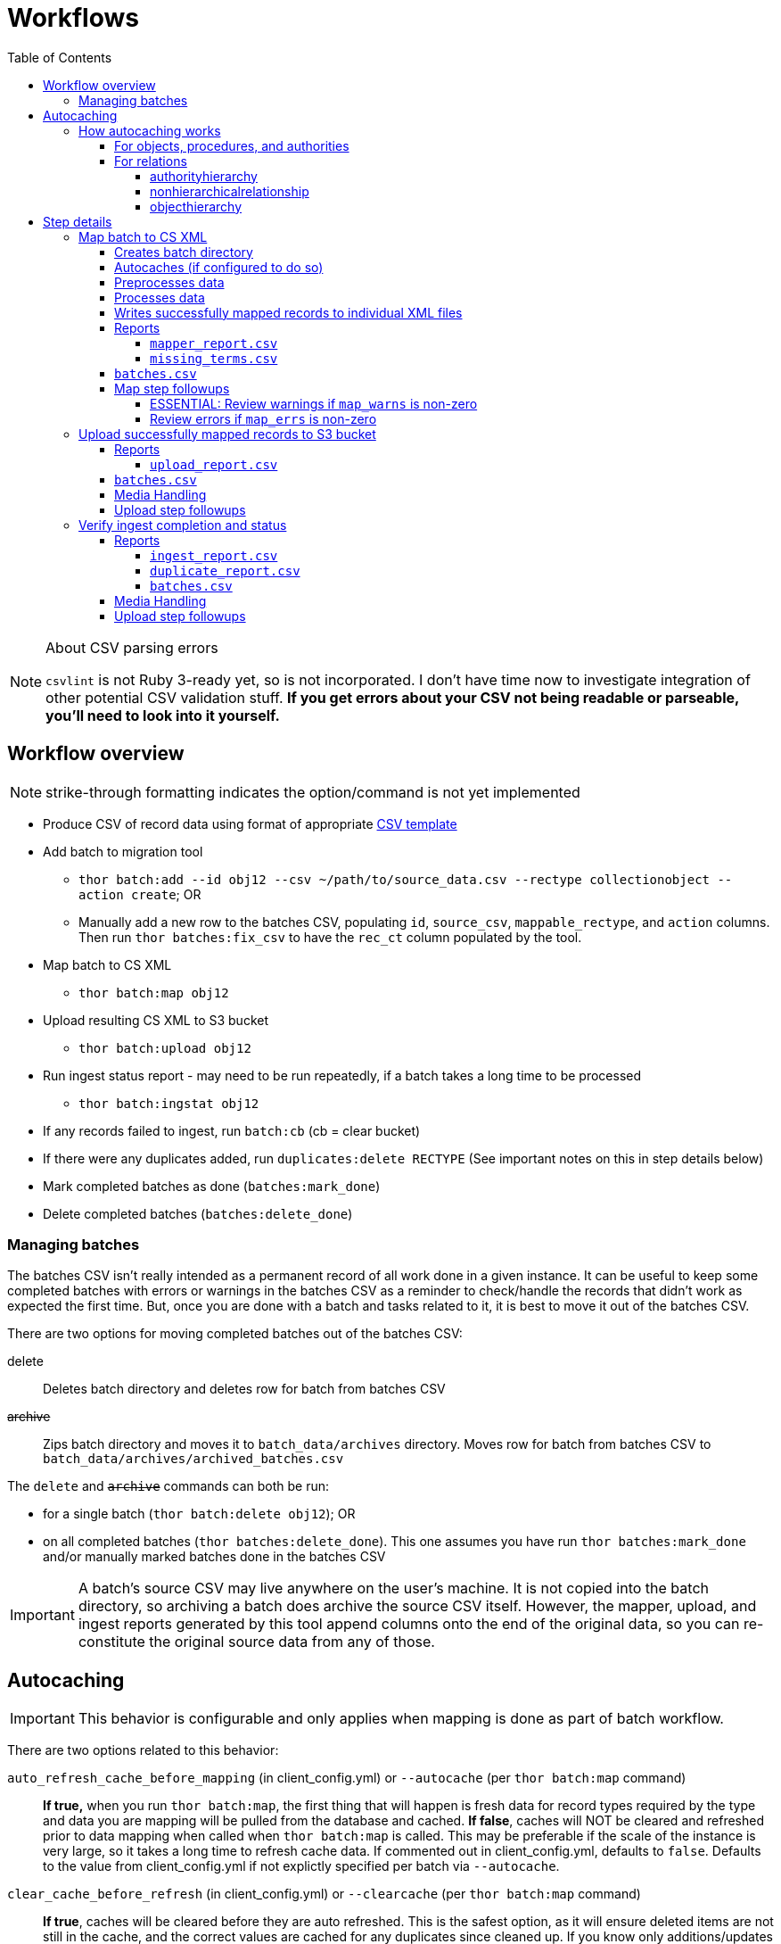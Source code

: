 :toc:
:toc-placement!:
:toclevels: 4

ifdef::env-github[]
:tip-caption: :bulb:
:note-caption: :information_source:
:important-caption: :heavy_exclamation_mark:
:caution-caption: :fire:
:warning-caption: :warning:
endif::[]

= Workflows

toc::[]

.About CSV parsing errors
[NOTE]
====
`csvlint` is not Ruby 3-ready yet, so is not incorporated. I don't have time now to investigate integration of other potential CSV validation stuff. **If you get errors about your CSV not being readable or parseable, you'll need to look into it yourself.**
====

== Workflow overview
NOTE: strike-through formatting indicates the option/command is not yet implemented

* Produce CSV of record data using format of appropriate https://github.com/collectionspace/cspace-config-untangler/tree/main/data/templates[CSV template]
* Add batch to migration tool
** `thor batch:add --id obj12 --csv ~/path/to/source_data.csv --rectype collectionobject --action create`; OR
** Manually add a new row to the batches CSV, populating `id`, `source_csv`, `mappable_rectype`, and `action` columns. Then run `thor batches:fix_csv` to have the `rec_ct` column populated by the tool.
* Map batch to CS XML
** `thor batch:map obj12`
* Upload resulting CS XML to S3 bucket
** `thor batch:upload obj12`
* Run ingest status report - may need to be run repeatedly, if a batch takes a long time to be processed
** `thor batch:ingstat obj12`
* If any records failed to ingest, run `batch:cb` (cb = clear bucket)
* If there were any duplicates added, run `duplicates:delete RECTYPE` (See important notes on this in step details below)
* Mark completed batches as done (`batches:mark_done`)
* Delete completed batches (`batches:delete_done`)

=== Managing batches

The batches CSV isn't really intended as a permanent record of all work done in a given instance. It can be useful to keep some completed batches with errors or warnings in the batches CSV as a reminder to check/handle the records that didn't work as expected the first time. But, once you are done with a batch and tasks related to it, it is best to move it out of the batches CSV.

There are two options for moving completed batches out of the batches CSV:

delete:: Deletes batch directory and deletes row for batch from batches CSV
+++<s>+++archive+++</s>+++:: Zips batch directory and moves it to `batch_data/archives` directory. Moves row for batch from batches CSV to `batch_data/archives/archived_batches.csv`

The `delete` and +++<s>+++`archive`+++</s>+++ commands can both be run:

* for a single batch (`thor batch:delete obj12`); OR
* on all completed batches (`thor batches:delete_done`). This one assumes you have run `thor batches:mark_done` and/or manually marked batches done in the batches CSV

IMPORTANT: A batch's source CSV may live anywhere on the user's machine. It is not copied into the batch directory, so archiving a batch does archive the source CSV itself. However, the mapper, upload, and ingest reports generated by this tool append columns onto the end of the original data, so you can re-constitute the original source data from any of those.

== Autocaching
IMPORTANT: This behavior is configurable and only applies when mapping is done as part of batch workflow.

There are two options related to this behavior:

`auto_refresh_cache_before_mapping` (in client_config.yml) or `--autocache` (per `thor batch:map` command):: **If true,** when you run `thor batch:map`, the first thing that will happen is fresh data for record types required by the type and data you are mapping will be pulled from the database and cached. **If false**, caches will NOT be cleared and refreshed prior to data mapping when called when `thor batch:map` is called. This may be preferable if the scale of the instance is very large, so it takes a long time to refresh cache data. If commented out in client_config.yml, defaults to `false`. Defaults to the value from client_config.yml if not explictly specified per batch via `--autocache`.

`clear_cache_before_refresh` (in client_config.yml) or `--clearcache` (per `thor batch:map` command):: **If true**, caches will be cleared before they are auto refreshed. This is the safest option, as it will ensure deleted items are not still in the cache, and the correct values are cached for any duplicates since cleaned up. If you know only additions/updates have been made, you can set to false to save a bit of time. This has no effect if `auto_refresh_cache_before_mapping` = `false`.

=== How autocaching works
If autocaching is enabled, the first step of the mapping process determining the refname and csid cache dependencies for the batch, querying the database for that data, and re-caching it. 

==== For objects, procedures, and authorities
The JSON record mapper for each record type specifies vocabulary or authority term sources and transformations for each possible field.

These fields will need to be populated with the refnames of existing terms, so the refname cache needs to be populated.

To get the record status of (new or existing) of each record being mapped, we need the csids for the record type of the batch. 

The only csid cache dependency will be the record type of the batch.

The headers of the batch's source CSV are compared against the column mappings in the JSON record mapper. The names of any vocabularies or authorities used to control values in any columns included in your CSV are pulled out and deduplicated to populate the `refname_dependencies` column for the batch.

==== For relations
Though it is possible to create relations by specifying subject and object refnames, relations specifying subject and object csids appear to ingest a bit faster.

This tool creates all relations by looking up the cached csids for the object id, procedure id, or first occurring authority termDisplayName values given.

Thus, there will be no refname cache dependencies for relations.

===== authorityhierarchy

Each row in the source CSV requires you specify the `termType` and `termSubType` for the relationship.

TIP: This means you can import hierarchies for multiple authority vocabularies in one batch. However, the broader/narrower terms on each row must always be in the same authority vocabulary.

The tool grabs the unique combined `termType`/`termSubType` values that appear in the batch source CSV, and adds these to `authorityhierarchy` as csid cache dependencies.

===== nonhierarchicalrelationship
These currently can only be object/object, object/procedure, or procedure/procedure.

Each row of the batch source CSV requires `item1_type` and `item2_type` values.

The tool grabs all unique values from these columns in the batch source CSV and adds them to `nonhierarchicalrelationship` as csid cache dependencies.

===== objecthierarchy

objecthierarchy and collectionobject


== Step details
=== Map batch to CS XML
As part of batch workflow: `thor batch:map --id obj12`

For testing/standalone work: `thor map:csv --csv ~/path/to/source_data.csv --rectype collectionobject --action create`

==== Creates batch directory
If part of batch workflow, batch directory name is the batch id.

Otherwise batch directory is named with timestamp+rectype.

==== Autocaches (if configured to do so)
See <<autocaching>>

==== Preprocesses data
Verifies the following:

* The given CSV exists
* The first row can be parsed from the given CSV
* There are no headerless fields
* Header for required field is present

If any of the above are not true, the process will stop and you are informed of the problem.

Also:

* checks all fields/headers and
** prints count and list of known fields that can be mapped
** prints a warning listing any unknown fields that will be ignored (this may indicate a misnamed column)

==== Processes data
This step is batched (using SmarterCSV to read your CSV data in chunks) and multi-process. Each chunk is passed to a forked process, which sequentially processes each row in the chunk.

We use multiple processes rather than threads because this work is more CPU-bound than IO-bound.

Each row is passed to `collectionspace-mapper` which returns a `CollectionSpace::Mapper::Response` object that wraps the resulting XML (if it could be created), as well as any errors or warnings raised in the mapping process, and information on the record status in the given CS instance. If it is an existing record, the `Response` includes the record csid and uri for use in any subsequent API calls on the record.

==== Writes successfully mapped records to individual XML files

Successfully mapped records are written into the batch directory. The file name is the record identifier, Base64 encoded. This encoding is necessary because:

* some characters frequently used in record id values are not file name safe; and
* we leverage checking whether a file already exists before writing to avoid (and flag) records with duplicate identifiers in a batch.

If there are multiple records with the same ID in your batch, the first record will be fine. Subsequent records with the same ID will be treated as errors.

==== Reports
===== `mapper_report.csv`
Includes the following columns:

* all columns from source csv
* `cmt_rec_status`: record status from `CollectionSpace::Mapper::Response` (new or existing)
* `cmt_outcome`: `success` if XML was created and saved; `failure` if not
* `cmt_output_file`: name of XML file if created (so you can find a specific record easily for review)
* `cmt_s3_key`: string that will be used as the AWS S3 object key when XML file is uploaded to bucket. This is a Base64 url-safe encoded string created from:
** +++<s>+++batch id+++</s>+++
** services api path (includes record csid for updates/deletes, includes blobUri for media with files to ingest)
** identifier
** action (will control what API method is used to transfer record)
* `cmt_warnings`: issues to be aware of. They may be fine, or they may indicate something unexpected is going on. Note that you will see a warning here if:
** the batch has action = create, but the record status is existing
** the batch has action = update, but the record status is new
* `cmt_errors`: why a record mapping failed

IMPORTANT: You can continue to the next step if individual records fail. Those records will just be skipped in subsequent steps

===== `missing_terms.csv`

If any records failed to map because refnames were not found for authority or vocbulary terms, the unique individual terms not found are reported here.

This CSV can be sorted by expected term source vocabulary, and the contents used to create source CSVs for necessary authority term ingests.

NOTE: This list includes terms from vocabularies/dynamic term lists,footnote:[Distinct from terms from a specific authority vocabulary, such as person-ulan] but it is not yet possible to batch ingest vocabulary terms. 

==== `batches.csv`
Populates the following columns:

* `mapped?` - timestamp entered
* `dir` - batch directory
* `map_errs` - the number of records with mapping errors
* `map_oks` - the number of records successfully mapped
* `map_warns` - the number of successfully mapped records with warnings

Also prints this info to the screen at the end of the batch run.

==== Map step followups
===== ESSENTIAL: Review warnings if `map_warns` is non-zero

*This is the most important thing to do before uploading*

Records with warnings _will_ be uploaded/ingested, so the warnings might indicate something that could actually be a problem.

The most important warning category is batch action/record status mismatch. For example, if the batch action is `create`, but the record is found to exist, the action for that record is set to `update` but you are warned about it.

This may be convenient and expected, OR it may be unexpected and problematic if such records are indeed ingested as updates.

===== Review errors if `map_errs` is non-zero

These records will not be uploaded, so the thing here is to decide if you want to fix whatever issues caused errors now and restart this as a single batch, or whether to want to move ahead with uploading the successes from this batch, and handling errors as a separate set.

=== Upload successfully mapped records to S3 bucket
The upload of a record to the S3 bucket triggers an AWS Lambda function to attempt ingest of the record.

As part of batch workflow: `thor batch:upload obj12`

For testing/standalone work: `thor upload:dir DIRNAME`

If running the testing/standalone command, DIRNAME should be the name of a directory in whatever you have as `batch_dir` in your client config. This directory should contain .xml files and a `mapper_report.csv`.

This is more of an IO-bound, rather than CPU-bound process, so it runs in threads. 

It reads in `mapper_report.csv`, ignores any rows where mapping failed, and writes the contents of each `cmt_output_file` to the S3 bucket with the object key in `cmt_s3_key`.

.About the object key
[NOTE]
====
This key is produced by concatenating (with `s3_delimiter` value as separator):

* batch id
* service path for API call
* human readable id for record
* action (create, update, or delete)

The concatenated string is then URL-safe Base64 encoded with padding.
====

==== Reports
===== `upload_report.csv`
Includes the following columns:

* all columns from `mapper_report.csv`
* `cmt_upload_status`: values include:
** `skip`: the record had mapping errors
** `unuploadable`: the record was missing info required to upload it
** `failure`: upload was initiated but the expected response was not received
** `success`: upload was initiated and the expected response was received
* `cmt_upload_message`: may give more info about failure or un-uploadable-ness

==== `batches.csv`
Populates the following columns:

* `uploaded?` - timestamp of upload process
* `upload_oks` - the number of records successfully uploaded
* `upload_errs` - the number of records with mapping errors, or that were skipped for being unuploadable
* `batch_prefix` - The initial part of the object key representing the batch id. This is later used to check whether there are still any objects from this batch in the S3 bucket

Also prints this info to the screen at the end of the batch run.

==== Media Handling

You can transfer media and import files by including a URI in `mediaFileURI` column of your CSV. This works for:

* new media records created
* existing media records updated -- If existing media records have blobs attached they will be unattached and replaced by the new blob given.

WARNING: Ingesting records that trigger blob ingests remains flakier than ingesting other records. The speed at which records are ingested via this tool may be more likely to trigger throttling on the image downloading side. There are issues with ingesting blobs and finding/fixing failures even with CSV Importer, so there's still work to do...

==== Upload step followups
I have not run into enough problems on this step while developing/testing to see anything that can be systematized.

Clearly you'll need to check out any reported upload errors.

The number of reported ok uploads plus the number of reported upload errors should equal the number of successfully mapped records. There is https://github.com/lyrasis/collectionspace_migration_tools/issues/2[an issue] to add verification of this to the post-upload reporting.

=== Verify ingest completion and status

NOTE: There is no standalone/test command for this, since the entire functionality of this step depends on the context of a batch. 

In this step we do our best to determine:

- that all objects in a batch have been processed
- whether there were any failures and why
- whether any duplicates were added due to race conditions in the AWS Lambda processing

This step is a little tricky because the S3/Lambda side of things has no concept of a batch at all. We fake that by the object keys for a batch all starting with the batch id.

Also, the AWS side of things generates logs but does not report back anything coherent about failures. At last check, the log message containing the actual reason for an ingest failure did not also contain the S3 object key or anything else we can easily use to connect an error message to information on our end.  

Expectations/assumptions:

- Successfully ingested records are removed from the S3 bucket
- Unsuccessfully ingested records remain in the S3 bucket

Based on this, we further assume:

. If the number of objects from the batch still in S3 bucket is changing, ingest is incomplete
. If the number of objects from the batch still in S3 bucket is zero, ingest is complete and all records were ingested successfully
. If the number of objects from the batch still in S3 bucket is no longer changing, but is non-zero, ingest is complete and the remaining records were not ingested successfully

The options for calling `thor batch:ingstat` are rather complex, and are fully described if you do `thor help batch:ingstat` or just read https://github.com/lyrasis/collectionspace_migration_tools/blob/main/lib/tasks/batch_ingstat.txt[the source for that help text]. Additionally, https://github.com/lyrasis/collectionspace_migration_tools/blob/main/spec/collectionspace_migration_tools/batch/ingest_status_checker_spec.rb[the automated tests for the ingest status checker] were written with the intent of reminding me what the heck it does when I have been away from this code for a while.

If you call `thor batch:ingstat` and the result is #1 from the above list, it tells you the ingest is not complete, and how many objects were in the bucket the last time it checked.

Otherwise, it determines the ingest is complete and writes the ingest related column values to `batches.csv` If the situation is #3 from the above list, it generates `ingest_report.csv`.

Then, unless this batch is for relation records, we run a database query to check for duplicate records of the batch's record type. If any duplicates are found, they are written to `duplicate_report.csv`.

IMPORTANT: Please refer to https://github.com/lyrasis/collectionspace_migration_tools/blob/main/doc/duplicates.adoc[the duplicates background doc] for the important assumptions and caveats here.

If you ran `thor batch:ingstat` with the `--dupedelete` flag, delete batches will be automatically created and run until there are no more duplicates.

==== Reports
===== `ingest_report.csv`
*Only generated if there are objects for the batch remaining in the S3 bucket and the number of those objects is no longer changing*

Includes the following columns:

* all columns from `upload_report.csv`
* `cmt_ingest_status`: failure (if object is still in S3 bucket), or success

===== `duplicate_report.csv`
*Only generated if duplicate records for the ingested record type are found in the database after ingest*

Contains one column. The header is the field name of the human-readable identifier field for the record type. The values in that column are any identifier values used in more than one record.

===== `batches.csv`
Populates the following columns:

* `ingest_done?` - timestamp of ingest check that determined ingest was finished
* `ingest_oks` - the number of records assumed to be successfully ingested
* `ingest_errs` - the number of records whose objects remain in the S3 bucket, indicating they were presumably not successfully ingested


Also prints this info to the screen at the end of the batch run.

==== Media Handling

You can transfer media and import files by including a URI in `mediaFileURI` column of your CSV. This works for:

* new media records created
* existing media records updated -- If existing media records have blobs attached they will be unattached and replaced by the new blob given.

WARNING: Ingesting records that trigger blob ingests remains flakier than ingesting other records. The speed at which records are ingested via this tool may be more likely to trigger throttling on the image downloading side. There are issues with ingesting blobs and finding/fixing failures even with CSV Importer, so there's still work to do...

==== Upload step followups
I have not run into enough problems on this step while developing/testing to see anything that can be systematized.

Clearly you'll need to check out any reported upload errors.

The number of reported ok uploads plus the number of reported upload errors should equal the number of successfully mapped records. There is https://github.com/lyrasis/collectionspace_migration_tools/issues/2[an issue] to add verification of this to the post-upload reporting.
